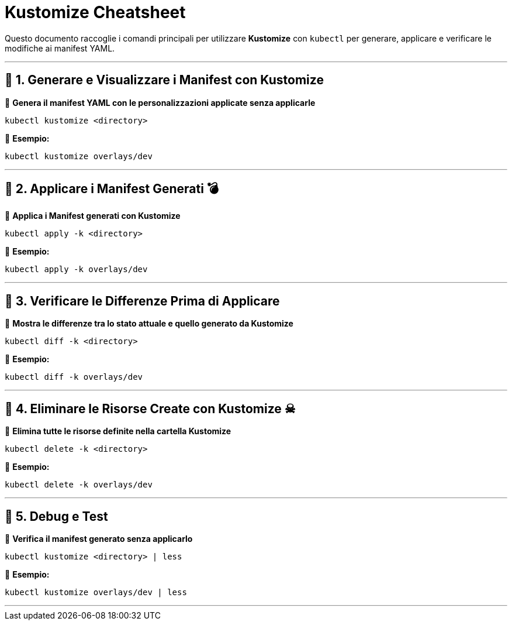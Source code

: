 = Kustomize Cheatsheet 

Questo documento raccoglie i comandi principali per utilizzare **Kustomize** con `kubectl` per generare, applicare e verificare le modifiche ai manifest YAML.

---

== 📌 1. Generare e Visualizzare i Manifest con Kustomize

🔹 *Genera il manifest YAML con le personalizzazioni applicate senza applicarle* 
```sh
kubectl kustomize <directory>
```
🔹 *Esempio:*
```sh
kubectl kustomize overlays/dev
```

---

== 📌 2. Applicare i Manifest Generati 💣

🔹 *Applica i Manifest generati con Kustomize*
```sh
kubectl apply -k <directory>
```
🔹 *Esempio:*
```sh
kubectl apply -k overlays/dev
```

---

== 📌 3. Verificare le Differenze Prima di Applicare

🔹 *Mostra le differenze tra lo stato attuale e quello generato da Kustomize*
```sh
kubectl diff -k <directory>
```
🔹 *Esempio:*
```sh
kubectl diff -k overlays/dev
```

---

== 📌 4. Eliminare le Risorse Create con Kustomize ☠

🔹 *Elimina tutte le risorse definite nella cartella Kustomize*
```sh
kubectl delete -k <directory>
```
🔹 *Esempio:*
```sh
kubectl delete -k overlays/dev
```

---

== 📌 5. Debug e Test

🔹 *Verifica il manifest generato senza applicarlo*
```sh
kubectl kustomize <directory> | less
```
🔹 *Esempio:*
```sh
kubectl kustomize overlays/dev | less
```

---



